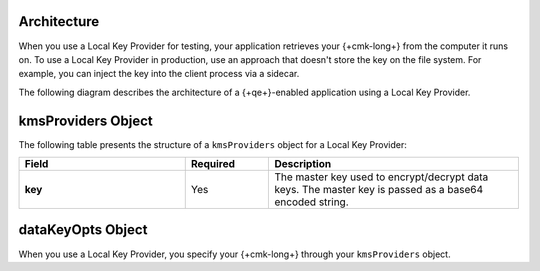 Architecture
````````````

When you use a Local Key Provider for testing, your application
retrieves your {+cmk-long+} from the computer it runs on. To
use a Local Key Provider in production, use an approach that doesn't store the
key on the file system. For example, you can inject the key into the client
process via a sidecar.

The following diagram describes the architecture of a {+qe+}-enabled
application using a Local Key Provider.

.. image:: /images/CSFLE_Data_Key_Local.png
   :alt: Local Key Provider architecture diagram.

kmsProviders Object
```````````````````

The following table presents the structure of a ``kmsProviders``
object for a Local Key Provider:

.. list-table::
  :header-rows: 1
  :stub-columns: 1
  :widths: 30 15 45

  * - Field
    - Required
    - Description

  * - key
    - Yes
    - The master key used to encrypt/decrypt data keys.
      The master key is passed as a base64 encoded string.

dataKeyOpts Object
``````````````````

When you use a Local Key Provider, you specify your {+cmk-long+}
through your ``kmsProviders`` object.

